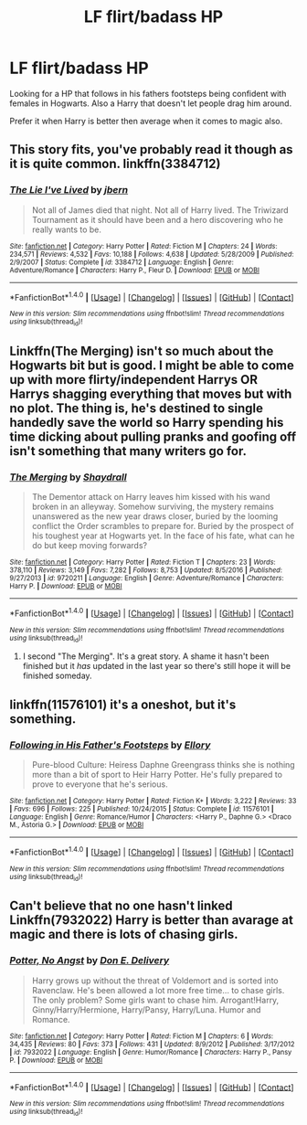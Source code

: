 #+TITLE: LF flirt/badass HP

* LF flirt/badass HP
:PROPERTIES:
:Author: Myradinn
:Score: 21
:DateUnix: 1498325140.0
:DateShort: 2017-Jun-24
:FlairText: Request
:END:
Looking for a HP that follows in his fathers footsteps being confident with females in Hogwarts. Also a Harry that doesn't let people drag him around.

Prefer it when Harry is better then average when it comes to magic also.


** This story fits, you've probably read it though as it is quite common. linkffn(3384712)
:PROPERTIES:
:Author: TL1441LT
:Score: 7
:DateUnix: 1498328972.0
:DateShort: 2017-Jun-24
:END:

*** [[http://www.fanfiction.net/s/3384712/1/][*/The Lie I've Lived/*]] by [[https://www.fanfiction.net/u/940359/jbern][/jbern/]]

#+begin_quote
  Not all of James died that night. Not all of Harry lived. The Triwizard Tournament as it should have been and a hero discovering who he really wants to be.
#+end_quote

^{/Site/: [[http://www.fanfiction.net/][fanfiction.net]] *|* /Category/: Harry Potter *|* /Rated/: Fiction M *|* /Chapters/: 24 *|* /Words/: 234,571 *|* /Reviews/: 4,532 *|* /Favs/: 10,188 *|* /Follows/: 4,638 *|* /Updated/: 5/28/2009 *|* /Published/: 2/9/2007 *|* /Status/: Complete *|* /id/: 3384712 *|* /Language/: English *|* /Genre/: Adventure/Romance *|* /Characters/: Harry P., Fleur D. *|* /Download/: [[http://www.ff2ebook.com/old/ffn-bot/index.php?id=3384712&source=ff&filetype=epub][EPUB]] or [[http://www.ff2ebook.com/old/ffn-bot/index.php?id=3384712&source=ff&filetype=mobi][MOBI]]}

--------------

*FanfictionBot*^{1.4.0} *|* [[[https://github.com/tusing/reddit-ffn-bot/wiki/Usage][Usage]]] | [[[https://github.com/tusing/reddit-ffn-bot/wiki/Changelog][Changelog]]] | [[[https://github.com/tusing/reddit-ffn-bot/issues/][Issues]]] | [[[https://github.com/tusing/reddit-ffn-bot/][GitHub]]] | [[[https://www.reddit.com/message/compose?to=tusing][Contact]]]

^{/New in this version: Slim recommendations using/ ffnbot!slim! /Thread recommendations using/ linksub(thread_id)!}
:PROPERTIES:
:Author: FanfictionBot
:Score: 1
:DateUnix: 1498328982.0
:DateShort: 2017-Jun-24
:END:


** Linkffn(The Merging) isn't so much about the Hogwarts bit but is good. I might be able to come up with more flirty/independent Harrys OR Harrys shagging everything that moves but with no plot. The thing is, he's destined to single handedly save the world so Harry spending his time dicking about pulling pranks and goofing off isn't something that many writers go for.
:PROPERTIES:
:Author: Ch1pp
:Score: 5
:DateUnix: 1498329330.0
:DateShort: 2017-Jun-24
:END:

*** [[http://www.fanfiction.net/s/9720211/1/][*/The Merging/*]] by [[https://www.fanfiction.net/u/2102558/Shaydrall][/Shaydrall/]]

#+begin_quote
  The Dementor attack on Harry leaves him kissed with his wand broken in an alleyway. Somehow surviving, the mystery remains unanswered as the new year draws closer, buried by the looming conflict the Order scrambles to prepare for. Buried by the prospect of his toughest year at Hogwarts yet. In the face of his fate, what can he do but keep moving forwards?
#+end_quote

^{/Site/: [[http://www.fanfiction.net/][fanfiction.net]] *|* /Category/: Harry Potter *|* /Rated/: Fiction T *|* /Chapters/: 23 *|* /Words/: 378,110 *|* /Reviews/: 3,149 *|* /Favs/: 7,282 *|* /Follows/: 8,753 *|* /Updated/: 8/5/2016 *|* /Published/: 9/27/2013 *|* /id/: 9720211 *|* /Language/: English *|* /Genre/: Adventure/Romance *|* /Characters/: Harry P. *|* /Download/: [[http://www.ff2ebook.com/old/ffn-bot/index.php?id=9720211&source=ff&filetype=epub][EPUB]] or [[http://www.ff2ebook.com/old/ffn-bot/index.php?id=9720211&source=ff&filetype=mobi][MOBI]]}

--------------

*FanfictionBot*^{1.4.0} *|* [[[https://github.com/tusing/reddit-ffn-bot/wiki/Usage][Usage]]] | [[[https://github.com/tusing/reddit-ffn-bot/wiki/Changelog][Changelog]]] | [[[https://github.com/tusing/reddit-ffn-bot/issues/][Issues]]] | [[[https://github.com/tusing/reddit-ffn-bot/][GitHub]]] | [[[https://www.reddit.com/message/compose?to=tusing][Contact]]]

^{/New in this version: Slim recommendations using/ ffnbot!slim! /Thread recommendations using/ linksub(thread_id)!}
:PROPERTIES:
:Author: FanfictionBot
:Score: 1
:DateUnix: 1498329334.0
:DateShort: 2017-Jun-24
:END:

**** I second "The Merging". It's a great story. A shame it hasn't been finished but it /has/ updated in the last year so there's still hope it will be finished someday.
:PROPERTIES:
:Author: verysleepy8
:Score: 2
:DateUnix: 1498353960.0
:DateShort: 2017-Jun-25
:END:


** linkffn(11576101) it's a oneshot, but it's something.
:PROPERTIES:
:Score: 2
:DateUnix: 1498352483.0
:DateShort: 2017-Jun-25
:END:

*** [[http://www.fanfiction.net/s/11576101/1/][*/Following in His Father's Footsteps/*]] by [[https://www.fanfiction.net/u/1614796/Ellory][/Ellory/]]

#+begin_quote
  Pure-blood Culture: Heiress Daphne Greengrass thinks she is nothing more than a bit of sport to Heir Harry Potter. He's fully prepared to prove to everyone that he's serious.
#+end_quote

^{/Site/: [[http://www.fanfiction.net/][fanfiction.net]] *|* /Category/: Harry Potter *|* /Rated/: Fiction K+ *|* /Words/: 3,222 *|* /Reviews/: 33 *|* /Favs/: 696 *|* /Follows/: 225 *|* /Published/: 10/24/2015 *|* /Status/: Complete *|* /id/: 11576101 *|* /Language/: English *|* /Genre/: Romance/Humor *|* /Characters/: <Harry P., Daphne G.> <Draco M., Astoria G.> *|* /Download/: [[http://www.ff2ebook.com/old/ffn-bot/index.php?id=11576101&source=ff&filetype=epub][EPUB]] or [[http://www.ff2ebook.com/old/ffn-bot/index.php?id=11576101&source=ff&filetype=mobi][MOBI]]}

--------------

*FanfictionBot*^{1.4.0} *|* [[[https://github.com/tusing/reddit-ffn-bot/wiki/Usage][Usage]]] | [[[https://github.com/tusing/reddit-ffn-bot/wiki/Changelog][Changelog]]] | [[[https://github.com/tusing/reddit-ffn-bot/issues/][Issues]]] | [[[https://github.com/tusing/reddit-ffn-bot/][GitHub]]] | [[[https://www.reddit.com/message/compose?to=tusing][Contact]]]

^{/New in this version: Slim recommendations using/ ffnbot!slim! /Thread recommendations using/ linksub(thread_id)!}
:PROPERTIES:
:Author: FanfictionBot
:Score: 1
:DateUnix: 1498352496.0
:DateShort: 2017-Jun-25
:END:


** Can't believe that no one hasn't linked Linkffn(7932022) Harry is better than avarage at magic and there is lots of chasing girls.
:PROPERTIES:
:Author: Wwesku
:Score: 1
:DateUnix: 1498387650.0
:DateShort: 2017-Jun-25
:END:

*** [[http://www.fanfiction.net/s/7932022/1/][*/Potter, No Angst/*]] by [[https://www.fanfiction.net/u/1278662/Don-E-Delivery][/Don E. Delivery/]]

#+begin_quote
  Harry grows up without the threat of Voldemort and is sorted into Ravenclaw. He's been allowed a lot more free time... to chase girls. The only problem? Some girls want to chase him. Arrogant!Harry, Ginny/Harry/Hermione, Harry/Pansy, Harry/Luna. Humor and Romance.
#+end_quote

^{/Site/: [[http://www.fanfiction.net/][fanfiction.net]] *|* /Category/: Harry Potter *|* /Rated/: Fiction M *|* /Chapters/: 6 *|* /Words/: 34,435 *|* /Reviews/: 80 *|* /Favs/: 373 *|* /Follows/: 431 *|* /Updated/: 8/9/2012 *|* /Published/: 3/17/2012 *|* /id/: 7932022 *|* /Language/: English *|* /Genre/: Humor/Romance *|* /Characters/: Harry P., Pansy P. *|* /Download/: [[http://www.ff2ebook.com/old/ffn-bot/index.php?id=7932022&source=ff&filetype=epub][EPUB]] or [[http://www.ff2ebook.com/old/ffn-bot/index.php?id=7932022&source=ff&filetype=mobi][MOBI]]}

--------------

*FanfictionBot*^{1.4.0} *|* [[[https://github.com/tusing/reddit-ffn-bot/wiki/Usage][Usage]]] | [[[https://github.com/tusing/reddit-ffn-bot/wiki/Changelog][Changelog]]] | [[[https://github.com/tusing/reddit-ffn-bot/issues/][Issues]]] | [[[https://github.com/tusing/reddit-ffn-bot/][GitHub]]] | [[[https://www.reddit.com/message/compose?to=tusing][Contact]]]

^{/New in this version: Slim recommendations using/ ffnbot!slim! /Thread recommendations using/ linksub(thread_id)!}
:PROPERTIES:
:Author: FanfictionBot
:Score: 1
:DateUnix: 1498387660.0
:DateShort: 2017-Jun-25
:END:
